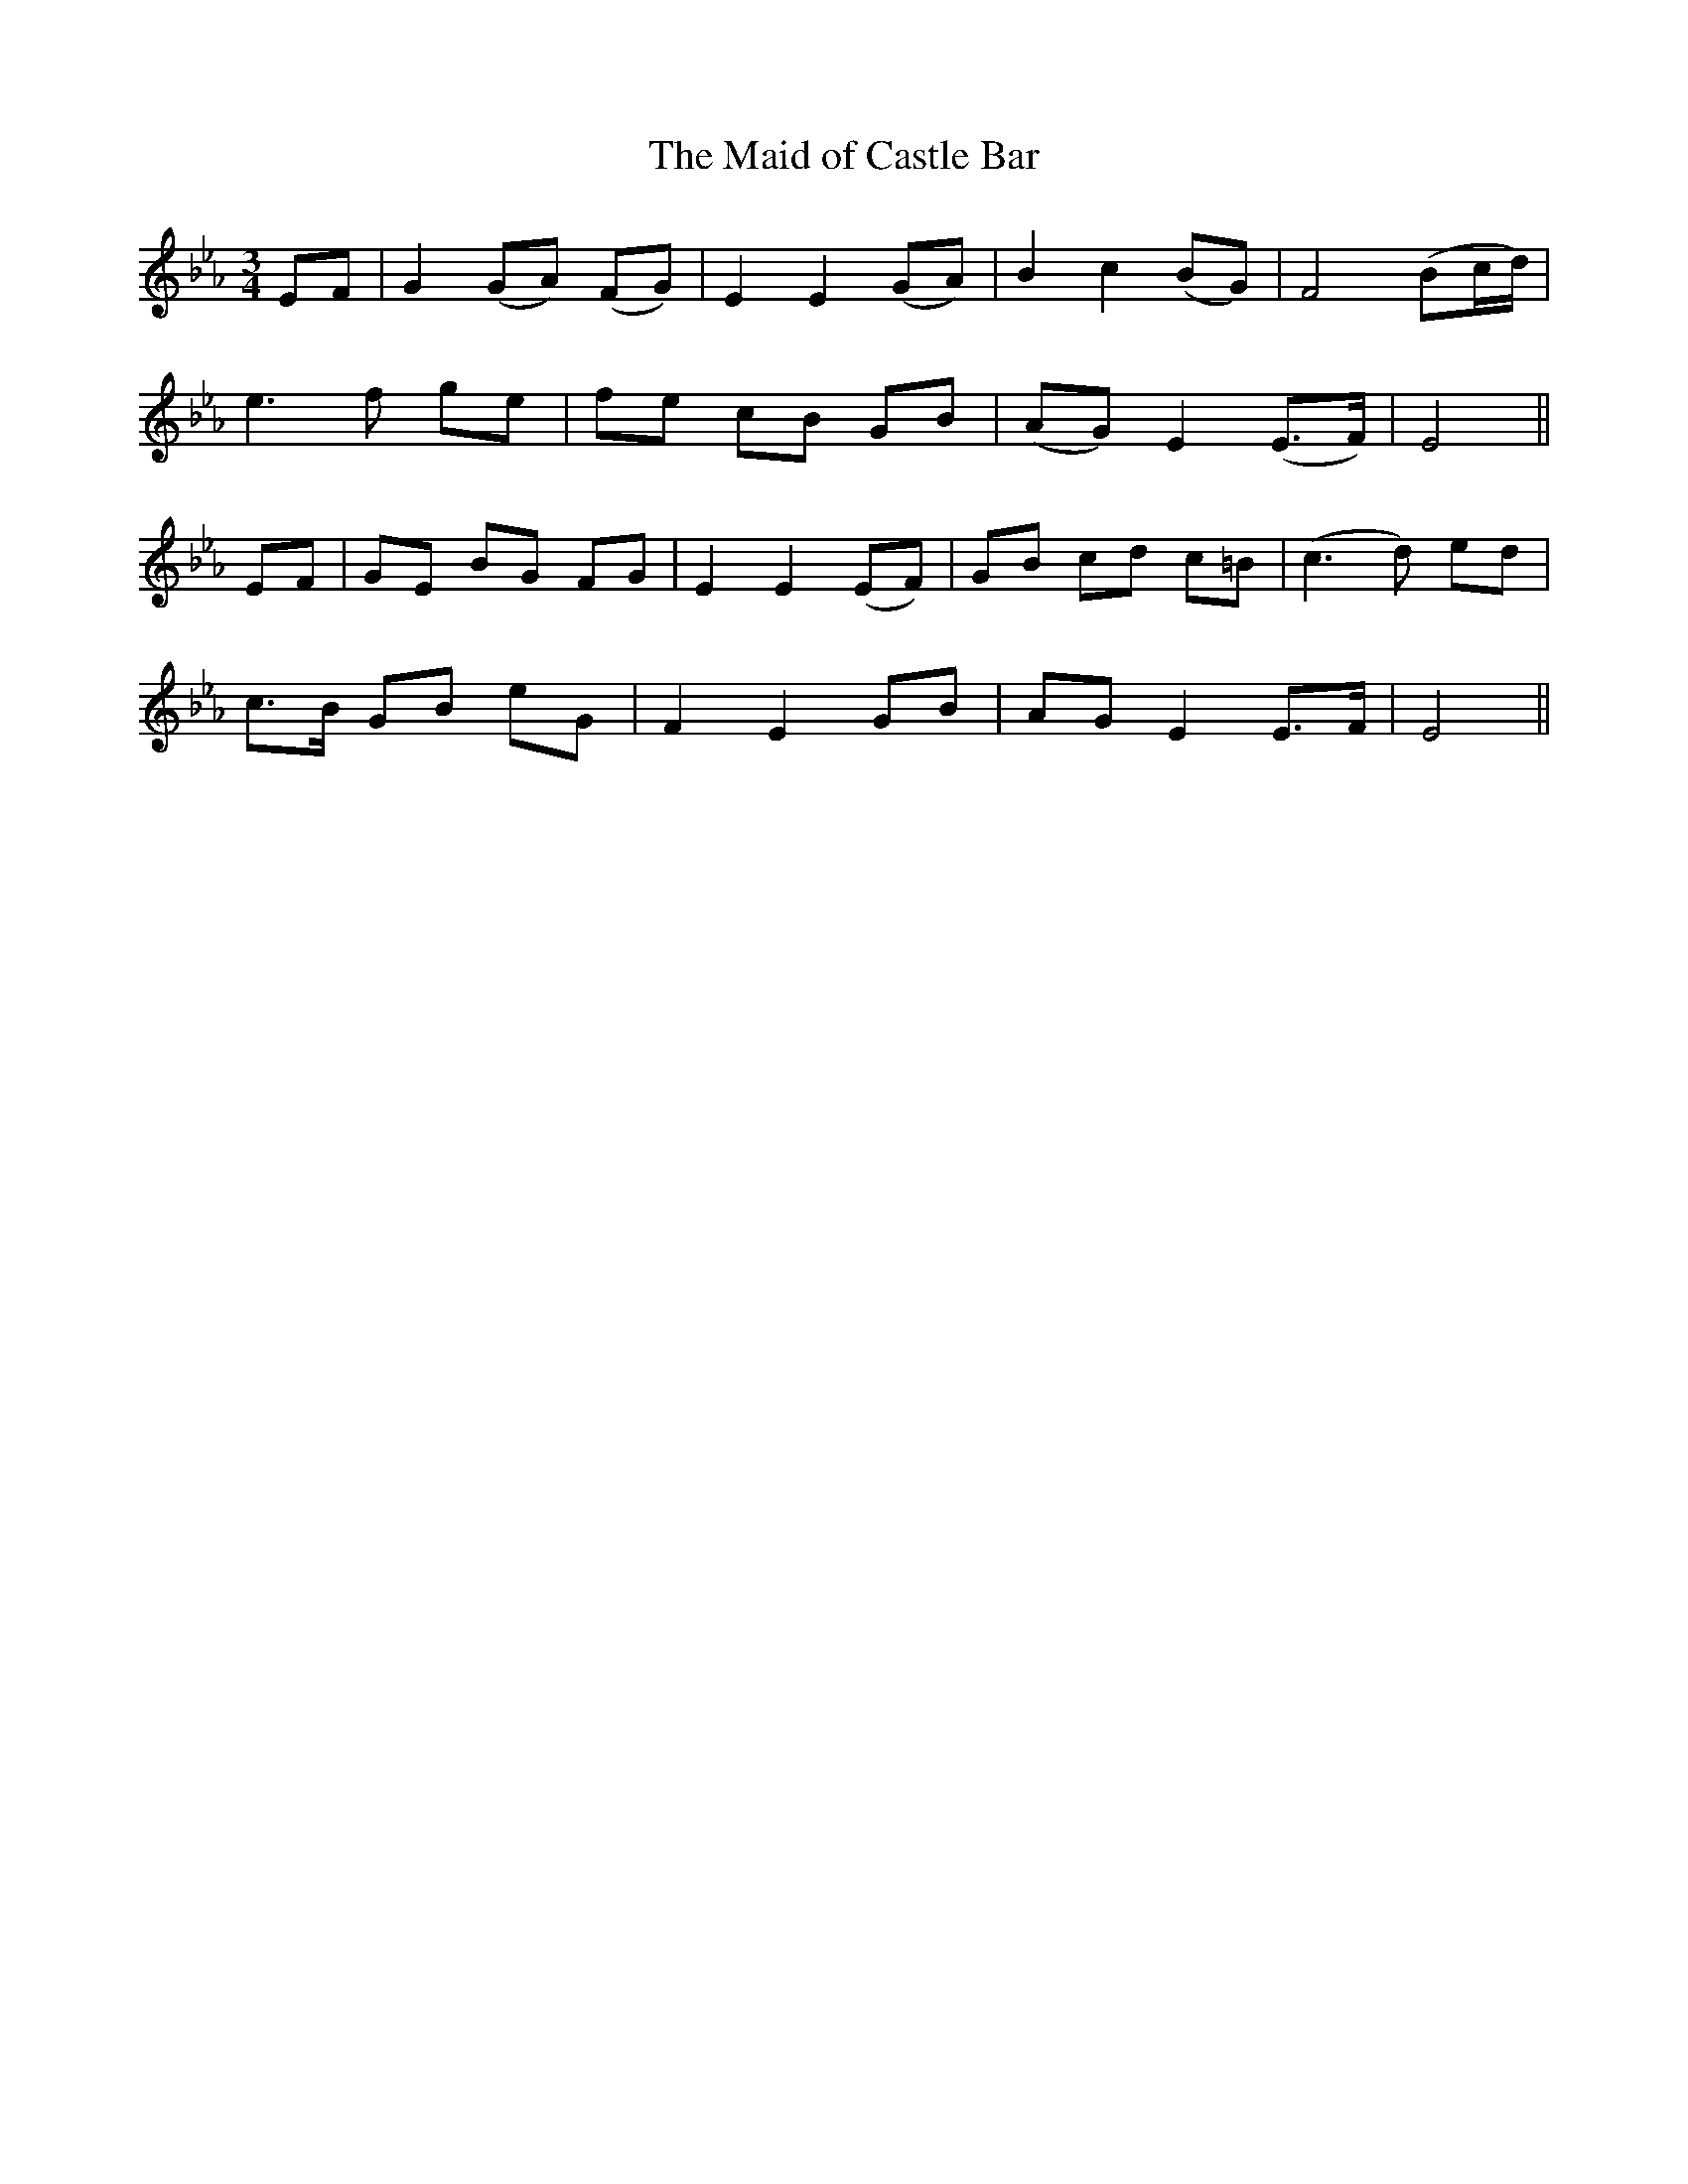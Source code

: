 X:544
T:The Maid of Castle Bar
M:3/4
L:1/8
B:O'Neill's 544
N:"Slow" "collected by Harnett"
K:Eb
EF \
| G2 (GA) (FG) | E2 E2 (GA) | B2 c2 (BG) | F4 (Bc/2d/2) |
e3 f ge | fe cB GB | (AG) E2 (E>F) | E4 ||
EF \
| GE BG FG | E2 E2 (EF) | GB cd c=B | (c3 d) ed |
c>B GB eG | F2 E2 GB | AG E2 E>F | E4 ||
